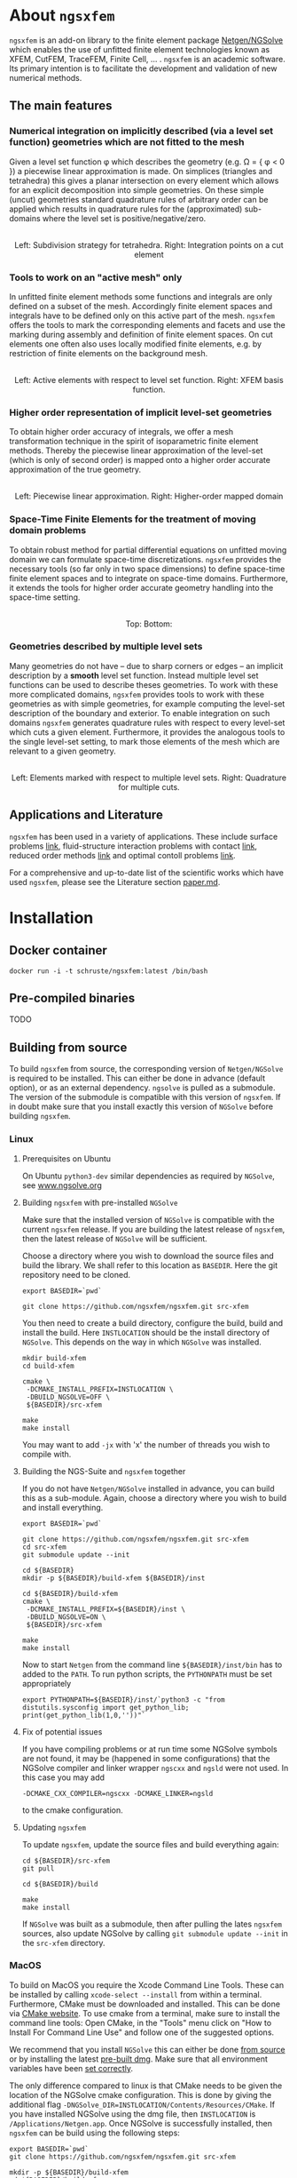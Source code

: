 #+OPTIONS: toc:2   

* About =ngsxfem= 
=ngsxfem= is an add-on library to the finite element package [[https://ngsolve.org][Netgen/NGSolve]] which enables the use of unfitted finite element technologies known as XFEM, CutFEM, TraceFEM, Finite Cell, ... .
=ngsxfem= is an academic software. 
Its primary intention is to facilitate the development and validation of new numerical methods.

** The main features
*** Numerical integration on implicitly described (via a level set function) geometries which are not fitted to the mesh
Given a level set function \phi which describes the geometry (e.g. \Omega = { \phi < 0 }) a piecewise linear approximation is made.
On simplices (triangles and tetrahedra) this gives a planar intersection on every element which allows for an explicit decomposition into simple geometries.
On these simple (uncut) geometries standard quadrature rules of arbitrary order can be applied which results in quadrature rules for the (approximated) sub-domains where the level set is positive/negative/zero.

#+html: <p align="center"><img src="doc/graphics/cuttet.jpg" height="175"/><img src="doc/graphics/intpoints.jpg" height="175"/> <br>Left: Subdivision strategy for tetrahedra. Right: Integration points on a cut element</p>


*** Tools to work on an "active mesh" only
In unfitted finite element methods some functions and integrals are only defined on a subset of the mesh. Accordingly finite element spaces and integrals have to be defined only on this active part of the mesh. 
=ngsxfem= offers the tools to mark the corresponding elements and facets and use the marking during assembly and definition of finite element spaces. 
On cut elements one often also uses locally modified finite elements, e.g. by restriction of finite elements on the background mesh.

#+html: <p align="center"><img src="doc/graphics/unfittedmesh.jpg" height="175"/> <img src="doc/graphics/xfem.jpg" height="175"/>  <br>Left: Active elements with respect to level set function. Right: XFEM basis function. </p> 

*** Higher order representation of implicit level-set geometries 
To obtain higher order accuracy of integrals, we offer a mesh transformation technique in the spirit of isoparametric finite element methods. 
Thereby the piecewise linear approximation of the level-set (which is only of second order) is mapped onto a higher order accurate approximation of the true geometry.

#+html: <p align="center"><img src="doc/graphics/lsetcurv.jpg" height="175"/> <br> Left: Piecewise linear approximation. Right: Higher-order mapped domain</p>

*** Space-Time Finite Elements for the treatment of moving domain problems
To obtain robust method for partial differential equations on unfitted moving domain we can formulate space-time discretizations. =ngsxfem= provides the necessary tools (so far only in two space dimensions) to define space-time finite element spaces and to integrate on space-time domains. Furthermore, it extends the tools for higher order accurate geometry handling into the space-time setting.
#+html: <p align="center"><img src="doc/graphics/spacetime1.png" height="175"/><img src="doc/graphics/spacetime2.png" height="175"/> <br>Top: Bottom: </p> 

*** Geometries described by multiple level sets
Many geometries do not have -- due to sharp corners or edges -- an implicit description by a *smooth* level set function. Instead multiple level set functions can be used to describe theses geometries. 
To work with these more complicated domains, =ngsxfem= provides tools to work with these geometries as with simple geometries, for example computing the level-set description of the boundary and exterior.  
To enable integration on such domains =ngsxfem= generates quadrature rules with respect to every level-set which cuts a given element. Furthermore, it provides the analogous tools to the single level-set setting, to mark those elements of the mesh which are relevant to a given geometry.

#+html: <p align="center"><img src="doc/graphics/zdisc-cut-elements.png" height="175"/> <img src="doc/graphics/quadrature_mlset.jpg" alt="TODO" height="175"/> <br>Left: Elements marked with respect to multiple level sets. Right: Quadrature for multiple cuts.</p> 


** Applications and Literature
=ngsxfem= has been used in a variety of applications. These include surface problems [[https://arxiv.org/abs/1909.08327][link]], fluid-structure interaction problems with contact [[https://arxiv.org/abs/2011.08691][link]], reduced order methods [[https://arxiv.org/abs/2010.04953][link]] and optimal contoll problems [[https://arxiv.org/abs/2003.00352][link]]. 

For a comprehensive and up-to-date list of the scientific works which have used =ngsxfem=, please see the Literature section [[file:doc/paper.md][paper.md]].


* Installation
** Docker container
#+BEGIN_SRC shell
docker run -i -t schruste/ngsxfem:latest /bin/bash
#+END_SRC

** Pre-compiled binaries
TODO

** Building from source

To build =ngsxfem= from source, the corresponding version of =Netgen/NGSolve= is required to be installed. This can either be done in advance (default option), or as an external dependency.
=ngsolve= is pulled as a submodule. The version of the submodule is compatible with this version of =ngsxfem=. If in doubt make sure that you install exactly this version of =NGSolve= before building =ngsxfem=.


*** Linux
**** Prerequisites on Ubuntu
On Ubuntu =python3-dev= similar dependencies as required by =NGSolve=, see [[https://ngsolve.org/docu/latest/install/installlinux.html][www.ngsolve.org]]

**** Building =ngsxfem= with pre-installed =NGSolve=
Make sure that the installed version of =NGSolve= is compatible with the current =ngsxfem= release. If you are building the latest release of =ngsxfem=, then the latest release of =NGSolve= will be sufficient.

Choose a directory where you wish to download the source files and build the library. We shall refer to this location as =BASEDIR=. Here the git repository need to be cloned.
#+BEGIN_SRC shell
export BASEDIR=`pwd`

git clone https://github.com/ngsxfem/ngsxfem.git src-xfem
#+END_SRC

You then need to create a build directory, configure the build, build and install the build. Here =INSTLOCATION= should be the install directory of =NGSolve=. This depends on the way in which =NGSolve= was installed.
#+BEGIN_SRC shell
mkdir build-xfem
cd build-xfem

cmake \
 -DCMAKE_INSTALL_PREFIX=INSTLOCATION \
 -DBUILD_NGSOLVE=OFF \
 ${BASEDIR}/src-xfem

make
make install
#+END_SRC

You may want to add =-jx= with 'x' the number of threads you wish to compile with.

**** Building the NGS-Suite and =ngsxfem= together 
If you do not have =Netgen/NGSolve= installed in advance, you can build this as a sub-module. Again, choose a directory where you wish to build and install everything.

#+BEGIN_SRC shell
export BASEDIR=`pwd`

git clone https://github.com/ngsxfem/ngsxfem.git src-xfem
cd src-xfem
git submodule update --init

cd ${BASEDIR}
mkdir -p ${BASEDIR}/build-xfem ${BASEDIR}/inst

cd ${BASEDIR}/build-xfem
cmake \
 -DCMAKE_INSTALL_PREFIX=${BASEDIR}/inst \
 -DBUILD_NGSOLVE=ON \
 ${BASEDIR}/src-xfem

make
make install
#+END_SRC
Now to start =Netgen= from the command line =${BASEDIR}/inst/bin= has to added to the =PATH=. To run python scripts, the =PYTHONPATH= must be set appropriately
#+BEGIN_SRC shell
export PYTHONPATH=${BASEDIR}/inst/`python3 -c "from distutils.sysconfig import get_python_lib; print(get_python_lib(1,0,''))"`
#+END_SRC


**** Fix of potential issues
If you have compiling problems or at run time some NGSolve symbols are not found, it may be (happened in some configurations) that the NGSolve compiler and linker wrapper =ngscxx= and =ngsld= were not used. In this case you may add
#+BEGIN_SRC shell
-DCMAKE_CXX_COMPILER=ngscxx -DCMAKE_LINKER=ngsld
#+END_SRC
to the cmake configuration.

**** Updating =ngsxfem=
To update =ngsxfem=, update the source files and build everything again:
#+BEGIN_SRC shell
cd ${BASEDIR}/src-xfem
git pull

cd ${BASEDIR}/build

make
make install
#+END_SRC
If =NGSolve= was built as a submodule, then after pulling the lates =ngsxfem= sources, also update NGSolve by calling =git submodule update --init= in the =src-xfem= directory.

*** MacOS
To build on MacOS you require the Xcode Command Line Tools. These can be installed by calling =xcode-select --install= from within a terminal. Furthermore, CMake must be downloaded and installed. This can be done via [[https://cmake.org][CMake website]]. To use cmake from a terminal, make sure to install the command line tools: Open CMake, in the "Tools" menu click on "How to Install For Command Line Use" and follow one of the suggested options.

We recommend that you install =NGSolve= this can either be done [[https://ngsolve.org/docu/latest/install/installmacnative.html][from source]] or by installing the latest [[https://ngsolve.org/downloads][pre-built dmg]]. Make sure that all environment variables have been [[https://ngsolve.org/docu/latest/install/gettingstarted.html#mac-os-x][set correctly]].

The only difference compared to linux is that CMake needs to be given the location of the NGSolve cmake configuration. This is done by giving the additional flag =-DNGSolve_DIR=INSTLOCATION/Contents/Resources/CMake=. If you have installed NGSolve using the dmg file, then =INSTLOCATION= is =/Applications/Netgen.app=. Once NGSolve is successfully installed, then =ngsxfem= can be build using the following steps:
#+BEGIN_SRC shell
export BASEDIR=`pwd`
git clone https://github.com/ngsxfem/ngsxfem.git src-xfem

mkdir -p ${BASEDIR}/build-xfem
cd ${BASEDIR}/build-xfem

cmake \
 -DCMAKE_INSTALL_PREFIX=INSTLOCATION \
 -DNGSolve_DIR=INSTLOCATION/Contents/Resources/CMake \
 -DBUILD_NGSOLVE=OFF \
 ${BASEDIR}/src-xfem

make
make install
#+END_SRC


** Testing the installation
We run test by default. I you wish to test your self-built binaries, go to the =build-xfem= directory and run =make test= or =ctest=. 
If you need to see specific tests failing use ctest -V.
To run individual tests use ctest -R <regex>. E.g. ctest -R cutint to only run cut integration tests.
Note that we use =pytest= and =psutil= (with python version > 3). These can easily be installed using =pip=. 


* Examples and Documentation
At [[https://github.com/ngsxfem/ngsxfem-jupyter]] you can find tutorial-style jupyter notebooks for ngsxfem.
These explain the core functionalities and usage of the tools provided by =ngsxfem=.

In addition to this, there are a number of demo files located in =demos/= illustrating the use of =ngsxfem= for some known unfitted finite element discretisations:
 * =demos/cutfem.py= : stationary interface problem with a (P1) CutFEM method with Nitsche
 * =demos/nxfem.py= : stationary interface problem with a (P1) XFEM method with Nitsche (similar to =cutfem.py=)
 * =demos/nxfem_higher_order.py= : stationary interface problem with a higher order isoparametric unfitted FEM with Nitsche (similar to =nxfem.py=)
 * =demos/fictdom_ghostpen.py= : stationary fictitious domain problem with isoparametric CutFEM, Nitsche and ghost penalty stabilization
 * =demos/fictdom_dg_ghostpen.py= : stationary fictitious domain problem with isoparametric Cut-DG-FEM, Nitsche and ghost penalty stabilization
 * =demos/stokescutfem.py= : stationary Stokes interface problem with an unfitted isoparametric (P2/P1) Taylor-Hood-Nitsche discretization
 * =demos/tracefem.py= : stationary 2D surface PDE problem with a TraceFEM discretization (low order)
 * =demos/tracefem3d.py= : stationary 3D surface PDE problem with a TraceFEM discretization (higher order)
 * =demos/spacetime/spacetimeP1P1.py= : moving fictitous domain problem using a space time unfitted FEM

* List of contributing authors (with major contributions)
 * Christoph Lehrenfeld
 * Janosch Preuss (space-time)
 * Fabian Heimann (cutIntegration, space-time)
 * Thomas Ludescher (multigrid)
 * Henry von Wahl (multiple levelsets)

* Notes
 * *pde vs. py files*: From version 1.0.0 on there are no pde-files used in this project anymore. Only python-files are used.
